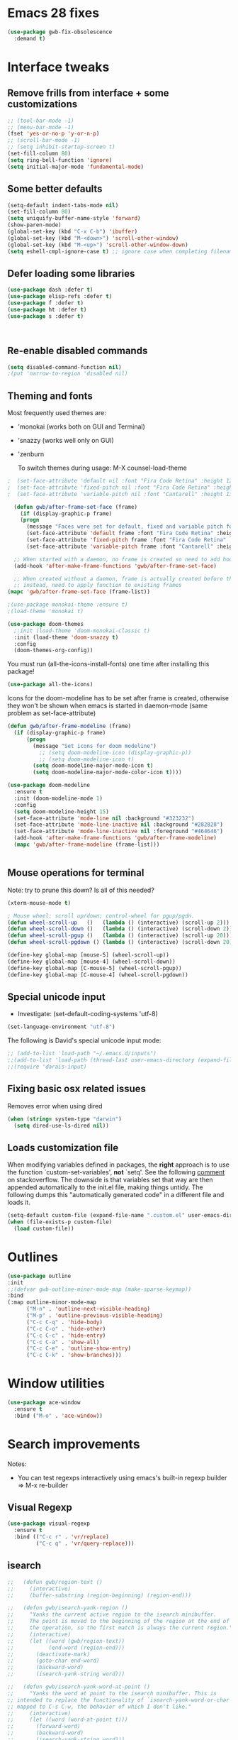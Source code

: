 
* Emacs 28 fixes

#+begin_src emacs-lisp
  (use-package gwb-fix-obsolescence
    :demand t)
#+end_src

* Interface tweaks
** Remove frills from interface + some customizations
   
#+BEGIN_SRC emacs-lisp
  ;; (tool-bar-mode -1)
  ;; (menu-bar-mode -1)
  (fset 'yes-or-no-p 'y-or-n-p)
  ;; (scroll-bar-mode -1)
  ;; (setq inhibit-startup-screen t)
  (set-fill-column 80)
  (setq ring-bell-function 'ignore)
  (setq initial-major-mode 'fundamental-mode)
#+END_SRC

** Some better defaults

#+BEGIN_SRC emacs-lisp
  (setq-default indent-tabs-mode nil)
  (set-fill-column 80)
  (setq uniquify-buffer-name-style 'forward)
  (show-paren-mode)
  (global-set-key (kbd "C-x C-b") 'ibuffer)
  (global-set-key (kbd "M-<down>") 'scroll-other-window)
  (global-set-key (kbd "M-<up>") 'scroll-other-window-down)
  (setq eshell-cmpl-ignore-case t) ;; ignore case when completing filename

#+END_SRC

** Defer loading some libraries
#+begin_src emacs-lisp
  (use-package dash :defer t)
  (use-package elisp-refs :defer t)
  (use-package f :defer t)
  (use-package ht :defer t)
  (use-package s :defer t)



#+end_src
** Re-enable disabled commands

#+begin_src emacs-lisp
  (setq disabled-command-function nil)
  ;(put 'narrow-to-region 'disabled nil)
#+end_src

** Theming and fonts
Most frequently used themes are:
+ 'monokai (works both on GUI and Terminal)
+ 'snazzy (works well only on GUI)
+ 'zenburn

  To switch themes during usage: M-X counsel-load-theme

#+begin_src emacs-lisp
  ;  (set-face-attribute 'default nil :font "Fira Code Retina" :height 120)
  ;  (set-face-attribute 'fixed-pitch nil :font "Fira Code Retina" :height 120)
  ;  (set-face-attribute 'variable-pitch nil :font "Cantarell" :height 130 :weight 'regular)
#+end_src
    
#+begin_src emacs-lisp
  (defun gwb/after-frame-set-face (frame)
    (if (display-graphic-p frame)
	(progn
	  (message "Faces were set for default, fixed and variable pitch for this frame")
	  (set-face-attribute 'default frame :font "Fira Code Retina" :height 120)
	  (set-face-attribute 'fixed-pitch frame :font "Fira Code Retina" :height 120)
	  (set-face-attribute 'variable-pitch frame :font "Cantarell" :height 130 :weight 'regular))))

  ;; When started with a daemon, no frame is created so need to add hook for when frame is created
  (add-hook 'after-make-frame-functions 'gwb/after-frame-set-face)

  ;; When created without a daemon, frame is actually created before the above hook is setup, so wouldn't work
  ;; instead, need to apply function to existing frames
(mapc 'gwb/after-frame-set-face (frame-list))

#+end_src


#+BEGIN_SRC emacs-lisp
    ;(use-package monokai-theme :ensure t)
    ;(load-theme 'monokai t)

    (use-package doom-themes
      ;:init (load-theme 'doom-monokai-classic t)
      :init (load-theme 'doom-snazzy t)
      :config
      (doom-themes-org-config))
#+END_SRC

You must run (all-the-icons-install-fonts) one time after
installing this package!

#+begin_src emacs-lisp
(use-package all-the-icons)
#+end_src

Icons for the doom-modeline has to be set after frame is created, otherwise they won't be
shown when emacs is started in daemon-mode (same problem as set-face-attribute)

#+begin_src emacs-lisp
  (defun gwb/after-frame-modeline (frame)
    (if (display-graphic-p frame)
        (progn
          (message "Set icons for doom modeline")
            ;; (setq doom-modeline-icon (display-graphic-p))
            ;; (setq doom-modeline-icon t)
          (setq doom-modeline-major-mode-icon t)
          (setq doom-modeline-major-mode-color-icon t))))

  (use-package doom-modeline
    :ensure t
    :init (doom-modeline-mode 1)
    :config
    (setq doom-modeline-height 15)
    (set-face-attribute 'mode-line nil :background "#323232")
    (set-face-attribute 'mode-line-inactive nil :background "#282828")
    (set-face-attribute 'mode-line-inactive nil :foreground "#464646")
    (add-hook 'after-make-frame-functions 'gwb/after-frame-modeline)
    (mapc 'gwb/after-frame-modeline (frame-list)))


#+end_src

** Mouse operations for terminal

Note: try to prune this down? Is all of this needed?

#+BEGIN_SRC emacs-lisp
(xterm-mouse-mode t)

; Mouse wheel: scroll up/down; control-wheel for pgup/pgdn.
(defun wheel-scroll-up   ()   (lambda () (interactive) (scroll-up 2)))
(defun wheel-scroll-down ()   (lambda () (interactive) (scroll-down 2)))
(defun wheel-scroll-pgup ()   (lambda () (interactive) (scroll-up 20)))
(defun wheel-scroll-pgdown () (lambda () (interactive) (scroll-down 20)))

(define-key global-map [mouse-5] (wheel-scroll-up))
(define-key global-map [mouse-4] (wheel-scroll-down))
(define-key global-map [C-mouse-5] (wheel-scroll-pgup))
(define-key global-map [C-mouse-4] (wheel-scroll-pgdown))
#+END_SRC

** Special unicode input
+ Investigate: (set-default-coding-systems 'utf-8) 
#+BEGIN_SRC emacs-lisp
(set-language-environment "utf-8")
#+END_SRC

The following is David's special unicode input mode:

#+BEGIN_SRC emacs-lisp
;; (add-to-list 'load-path "~/.emacs.d/inputs")
;;(add-to-list 'load-path (thread-last user-emacs-directory (expand-file-name "inputs")))
;;(require 'darais-input)
#+END_SRC

** Fixing basic osx related issues 

Removes error when using dired

#+BEGIN_SRC emacs-lisp
(when (string= system-type "darwin")       
  (setq dired-use-ls-dired nil))
#+END_SRC

** Loads customization file

When modifying variables defined in packages, the *right* approach is to 
use the function `custom-set-variables', *not* `setq'. See the following 
[[https://emacs.stackexchange.com/questions/102/advantages-of-setting-variables-with-setq-instead-of-custom-el][comment]] on stackoverflow. The downside is that variables set that way 
are then appended automatically to the init.el file, making things untidy. 
The following dumps this "automatically generated code" in a different file 
and loads it.

#+BEGIN_SRC emacs-lisp
  (setq-default custom-file (expand-file-name ".custom.el" user-emacs-directory))
  (when (file-exists-p custom-file)
    (load custom-file))
#+END_SRC

* Outlines

#+begin_src emacs-lisp
  (use-package outline
  :init
  ;;(defvar gwb-outline-minor-mode-map (make-sparse-keymap))
  :bind
  (:map outline-minor-mode-map
        ("M-n" . 'outline-next-visible-heading)
        ("M-p" . 'outline-previous-visible-heading)
        ("C-c C-q" . 'hide-body)
        ("C-c C-o" . 'hide-other)
        ("C-c C-c" . 'hide-entry)
        ("C-c C-a" . 'show-all)
        ("C-c C-e" . 'outline-show-entry)
        ("C-c C-k" . 'show-branches)))
#+end_src

* Window utilities

#+begin_src emacs-lisp
  (use-package ace-window
    :ensure t
    :bind ("M-o" . 'ace-window))
#+end_src

* Search improvements
Notes:
   - You can test regexps interactively using emacs's built-in regexp builder
     => M-x re-builder
     
** Visual Regexp
#+begin_src emacs-lisp
  (use-package visual-regexp
    :ensure t
    :bind (("C-c r" . 'vr/replace)
           ("C-c q" . 'vr/query-replace)))
#+end_src

** isearch

#+begin_src emacs-lisp
  ;;   (defun gwb/region-text ()
  ;;     (interactive)
  ;;     (buffer-substring (region-beginning) (region-end)))

  ;;   (defun gwb/isearch-yank-region ()
  ;;     "Yanks the current active region to the isearch minibuffer.
  ;;     The point is moved to the beginning of the region at the end of 
  ;;     the operation, so the first match is always the current region."
  ;;     (interactive)
  ;;     (let ((word (gwb/region-text))
  ;;           (end-word (region-end)))
  ;;       (deactivate-mark)
  ;;       (goto-char end-word)
  ;;       (backward-word)
  ;;       (isearch-yank-string word)))

  ;;   (defun gwb/isearch-yank-word-at-point ()
  ;;     "Yanks the word at point to the isearch minibuffer. This is 
  ;; intended to replace the functionality of `isearch-yank-word-or-char' 
  ;; mapped to C-s C-w, the behavior of which I don't like."
  ;;     (interactive)
  ;;     (let ((word (word-at-point t)))
  ;;       (forward-word)
  ;;       (backward-word)
  ;;       (isearch-yank-string word)))

#+end_src

#+begin_src emacs-lisp
  (use-package isearch
    :bind
    (:map isearch-mode-map
          ("M-m" . gwb/isearch-yank-region)
          ([remap isearch-yank-word-or-char] . gwb/isearch-yank-word-at-point))

    :init
    ;; custom functions
    (defun gwb/region-text ()
      (interactive)
      (buffer-substring (region-beginning) (region-end)))

    (defun gwb/isearch-yank-region ()
      "Yanks the current active region to the isearch minibuffer.
        The point is moved to the beginning of the region at the end of 
        the operation, so the first match is always the current region."
      (interactive)
      (let ((word (gwb/region-text))
            (end-word (region-end)))
        (deactivate-mark)
        (goto-char end-word)
        (backward-word)
        (isearch-yank-string word)))

    (defun gwb/isearch-yank-word-at-point ()
      "Yanks the word at point to the isearch minibuffer. This is 
         intended to replace the functionality of `isearch-yank-word-or-char' 
         mapped to C-s C-w, the behavior of which I don't like."
      (interactive)
      (let ((word (word-at-point t)))
        (forward-word)
        (backward-word)
        (isearch-yank-string word)))

    (defun gwb/goto-other-end ()
      "If search forward, return to beginning of match. If search backward, do 
  nothing (already goes to beginning automatically"
      (if (< isearch-other-end (point))
          (goto-char isearch-other-end)))

    (defun gwb/isearch-exit ()
      "Modifies the isearch-exit function to return to beginning of 
  word if succesful match"
      (interactive)
      (if (and search-nonincremental-instead
               (= 0 (length isearch-string)))
          (let ((isearch-nonincremental t))
            (isearch-edit-string)) ;; this calls isearch-done as well
        (isearch-done))
      (gwb/goto-other-end)
      (isearch-clean-overlays))


    (add-hook 'isearch-mode-hook
              (lambda ()
                (define-key isearch-mode-map "\r"
                            'gwb/isearch-exit)))

    :config
    ;; changes highlighting for active and passive matches
    (set-face-attribute 'lazy-highlight nil :background "tan1")
    (set-face-attribute 'isearch nil :background "SkyBlue1")

    ;; spaces in search separate different search terms instead
    ;; instad of being interpreted literally
    (setq search-whitespace-regexp ".*")
    (setq isearch-lax-whitespace t))
#+end_src

* File navigation

#+begin_src emacs-lisp
(setq dired-dwim-target t) ;; dired will try to get target directory when copying, etc... 
#+end_src

* Hydra
This needs to be loaded early

#+begin_src emacs-lisp
(use-package hydra
:ensure t
:demand t)
#+end_src

#+begin_src emacs-lisp
  (add-hook 'org-mode-hook
	    (lambda () 
	      (defhydra hydra-org (org-mode-map "C-.")
		"Org outline movements"
		("s" outline-up-heading "step out")
		("k" outline-next-visible-heading "next")    
		("j" outline-previous-visible-heading "back")  
		("f" org-forward-heading-same-level "next (same level)")
		("d" org-backward-heading-same-level "back (same level)")  
		("SPC" org-cycle "fold/unfold")
		("l" org-metaleft "promote")
		(";" org-metaright "demote"))))
#+end_src


TODO: make hydras for manipulating windows
(e.g. windmove-left, windmove-right, etc... as well as splitting, deleting, etc...)

* which-key
  Help with keybindings. 

  Usage: type the beginning of a key binding and it will show possible completions 
         in the minibuffer
  
#+BEGIN_SRC emacs-lisp
    (use-package which-key
      :ensure t 
      :config
      (which-key-mode))
#+END_SRC

* try
  Allows to try a package without fully installing it.
  
  Usage: M-x try

#+BEGIN_SRC emacs-lisp
  (use-package try
    :ensure t
    :commands try
    )
#+END_SRC

* Magit 

#+BEGIN_SRC emacs-lisp
  (use-package magit
    :ensure t
    :defer 5
    :bind ("C-x g" . 'magit-status))
#+END_SRC

* Command-log-mode

  Displays all emacs commands used during usage. Useful for debugging and learning.
  
  Usage:
    + First: M-x command-log-mode
    + Then: "C-c x l" to display log in different buffer

#+BEGIN_SRC emacs-lisp
  (use-package command-log-mode
    :ensure t
    :commands (command-log-mode)
    :bind ("C-c x l" . clm/toggle-command-log-buffer))
#+END_SRC

* Projectile

** Projectile mode

#+begin_src emacs-lisp
      (use-package projectile
        :ensure t
        :bind-keymap
        ("C-c p" . projectile-command-map)
        :config
        (projectile-mode +1)
        ;(setq projectile-completion-system 'ivy)
        )
    
#+end_src

** Counsel-projectile

   + Counsel-projectile remaps some of the original projectile functions to 
     customized `counsel-' functions. The `counsel-' version of projectile-grep 
     does not work, so I need to make sure the remapping is cancelled (see config).
     
     => Two alternatives I've tried (that seem to work). Revert to one of these if issue:
     
        - (define-key projectile-mode-map [remap projectile-grep] 'projectile-grep)
	  
	  or

	- (bind-key [remap projectile-grep] 'projectile-grep projectile-mode-map))
   
#+BEGIN_SRC emacs-lisp
  ;; (use-package counsel-projectile
  ;;   :after (counsel projectile)
  ;;   :ensure t
  ;;   :config
  ;;   (counsel-projectile-mode)
  ;;   (define-key projectile-mode-map [remap projectile-grep] nil))
#+END_SRC

* Org-mode

#+begin_src emacs-lisp

  (use-package org
    :defer t
    :config
    ;; indent mode
    (add-hook 'org-mode-hook 'org-indent-mode)

    ;; line wrap
    (add-hook 'org-mode-hook
              (lambda ()
                (visual-line-mode 1)))

    ;; some basic directories
    (setq org-directory "~/org")
    (setq org-default-notes-file "~/org/refile.org")
    (setq org-agenda-files (quote ("~/org")))

    ;;keybindings
    (global-set-key (kbd "C-c a") 'org-agenda)
    (global-set-key (kbd "C-c b") 'org-switchb)
    (global-set-key (kbd "C-c l") 'org-store-link)
    (global-set-key (kbd "C-c i") 'org-indent-mode)
    (global-set-key (kbd "C-c c") 'org-capture)

    ;; some basic configs
    (setq org-loop-over-headlines-in-active-region t)
    (setq org-log-done t)
    (setq org-archive-mark-done nil)
    (setq org-archive-location "~/org/archive/%s_archive::")

    ;; custom keywords + selection
    (setq org-todo-keywords
          '((sequence "TODO(t)" "|" "POSTPONED(p)" "CANCELLED(c)" "DONE(d)")
            (sequence "IDEA(i)" "|" "IMPLEMENTED")
            (sequence "TO-READ(r)" "|" "READ")))

    (setq org-use-fast-todo-selection t)


    ;; fonts

    (defun gwb/org-font-setup ()
      (dolist (face '((org-level-1 . 1.5)
                      (org-level-2 . 1.3)
                      (org-level-3 . 1.1)
                      (org-level-4 . 1.0)
                      (org-level-5 . 1.1)
                      (org-level-6 . 1.1)
                      (org-level-7 . 1.1)
                      (org-level-8 . 1.1)))
        (set-face-attribute (car face) nil :font "Cantarell" :weight 'regular :height (cdr face)))

      ;; Ensure that anything that should be fixed-pitch in Org files appears that way
      (set-face-attribute 'org-block nil    :foreground nil :inherit 'fixed-pitch)
      (set-face-attribute 'org-table nil    :inherit 'fixed-pitch)
      (set-face-attribute 'org-formula nil  :inherit 'fixed-pitch)
      (set-face-attribute 'org-code nil     :inherit '(shadow fixed-pitch))
      (set-face-attribute 'org-table nil    :inherit '(shadow fixed-pitch))
      (set-face-attribute 'org-verbatim nil :inherit '(shadow fixed-pitch))
      (set-face-attribute 'org-special-keyword nil :inherit '(font-lock-comment-face fixed-pitch))
      (set-face-attribute 'org-meta-line nil :inherit '(font-lock-comment-face fixed-pitch))
      (set-face-attribute 'org-checkbox nil  :inherit 'fixed-pitch))

    (defun gwb/org-font-setup-daemon (frame)
      (gwb/org-font-setup))

    (add-hook 'after-make-frame-functions 'gwb/org-font-setup-daemon)

    (gwb/org-font-setup)

    ;; capture

    (setq org-capture-templates
          (quote (("t" "todo" entry (file+headline "~/org/refile.org" "Tasks")
                   "* TODO %?\n %i\n (%U) %a")
                  ("b" "book to read" entry (file+headline "~/org/books.org" "To read")
                   "* TO-READ %?\n %i\n")
                  ("i" "idea" entry (file+headline "~/org/refile.org" "Ideas")
                   "* IDEA %?\n %i\n")
                  ("n" "note" entry (file+headline "~/org/refile.org" "Notes")
                   "* %? :NOTE:\n (%U) %a"))))

    ;; refiling
    (setq org-refile-targets (quote ((nil :maxlevel . 9)				 
                                     (org-agenda-files :maxlevel . 9))))

    (setq org-refile-use-outline-path 'file)
    (setq org-goto-interface 'outline-path-completion)
    (setq org-outline-path-complete-in-steps nil)
    (setq org-refile-allow-creating-parent-nodes 'confirm)

    (org-babel-do-load-languages
     'org-babel-load-languages
     '((R . t)
       (emacs-lisp . t)
       (dot . t)
       (latex . t)))
    )
#+end_src

** Org-bullet

#+begin_src emacs-lisp
  (use-package org-bullets
    :ensure t
    :after org
    :hook (org-mode . org-bullets-mode)
    :custom
    (org-bullets-bullet-list '("◉" "○" "●" "○" "●" "○" "●")))
#+end_src


** Babel

#+BEGIN_SRC emacs-lisp

#+END_SRC


* Vertico | Orderless | Consult | Marginalia
#+begin_src emacs-lisp
  (use-package vertico
    :init
    (setq completion-in-region-function
          (lambda (&rest args)
            (apply (if vertico-mode
                       #'consult-completion-in-region
                     #'completion--in-region)
                   args)))
    (vertico-mode))

    (use-package vertico-directory
      :after vertico
      :ensure nil
      ;; More convenient directory navigation commands
      :bind (:map vertico-map
                  ("RET" . vertico-directory-enter)
                  ("DEL" . vertico-directory-delete-char)
                  ("M-DEL" . vertico-directory-delete-word))
      ;; Tidy shadowed file names
      :hook (rfn-eshadow-update-overlay . vertico-directory-tidy))

  ;; allows vertico to sort by history position
  (use-package savehist
    :init
    (savehist-mode))

#+end_src

#+begin_src emacs-lisp
  (use-package orderless
    :init
    (setq completion-styles '(orderless)
          completion-category-defaults nil
          completion-category-overrides '((file (styles partial-completion))
                                          (symbol (styles orderless-strict-leading-initialism
                                                          orderless-literal
                                                          orderless-regexp)))))
#+end_src

#+begin_src emacs-lisp
  (use-package marginalia
    :init
    (marginalia-mode)
    :bind
    (:map minibuffer-local-map
          ("M-A" . marginalia-cycle)))
#+end_src


#+begin_src emacs-lisp
  (use-package embark
    :bind
    (("C-." . embark-act)
     ("M-." . embark-dwim)))
#+end_src

#+begin_src emacs-lisp
  (use-package recentf
    :commands (recentf-mode
               recentf-add-file
               recentf-apply-filename-handlers))

  (use-package consult
    :config                               ;; or :init?
    (recentf-mode)
    :bind
    (("C-x b" . consult-buffer)
     ("M-y" . consult-yank-pop)
     ("M-g g" . consult-goto-line)
     ("M-g o" . consult-outline)))


#+end_src

#+begin_src emacs-lisp
  (use-package embark-consult
    :after (embark consult))
#+end_src

#+begin_src emacs-lisp
  (use-package corfu
    :init
    (corfu-global-mode)
    :custom
    (corfu-cycle t)
    :bind
    (:map corfu-map
          ("TAB" . corfu-next)
          ([tab] . corfu-next)
          ("S-TAB" . corfu-previous)
          ([backtab] . corfu-previous)))
#+end_src

* Ivy / counsel

Company does a lot of things:

- It deals with the UI (and presumably backend) of completion in minibuffer
- It shows completions-at-point in overlays in the buffer (not for all modes)

#+begin_src emacs-lisp

  ;; (use-package gwb-ivy
  ;; :after counsel
  ;; :demand t
  ;; :bind (("M-s z" . gwb-counsel-fzf)))

#+end_src

#+begin_src emacs-lisp
  ;; (use-package counsel
  ;;   :after ivy
  ;;   :ensure t
  ;;   :demand t
  ;;   :bind (("M-x" . counsel-M-x)
  ;;          ("C-x C-f" . counsel-find-file)
  ;;          ("C-h f" . counsel-describe-function)
  ;;          ("M-y" . counsel-yank-pop)))
#+end_src

#+begin_src emacs-lisp
  ;; (use-package ivy
  ;;   :ensure t
  ;;   :demand t
  ;;   :bind (:map ivy-minibuffer-map
  ;; 	      ("C-j" . ivy-immediate-done)
  ;; 	      ("RET" . ivy-alt-done))
  ;;   :config
  ;;   (ivy-mode 1)
  ;;   (setq ivy-initial-inputs-alist nil)
  ;;   (setq ivy-use-virtual-buffers t)
  ;;   (setq ivy-count-format "(%d/%d) "))
#+end_src

#+begin_src emacs-lisp
  ;; (use-package ivy-rich
  ;; :ensure t
  ;; :demand t
  ;; :init (ivy-rich-mode 1)
  ;; )
#+end_src

#+begin_src emacs-lisp
;(use-package ivy-hydra)
#+end_src

* (w) grep 

Make grep buffer writable. Allows one to edit occur buffers by:
- Running C-x C-q to make occur buffer writable
- ... making whatever change
- Running C-x C-s to save changes. The changes will be written in to the source files.
#+begin_src emacs-lisp
(use-package wgrep :defer 5)
#+end_src

* Undoo-tree

#+begin_src emacs-lisp
  (use-package undo-tree
    :ensure t
    :config
    (global-undo-tree-mode)
    :bind
    (("C-z" . undo-tree-undo)
     ("M-z" . undo-tree-redo)))
#+end_src

* Company

#+begin_src emacs-lisp
    (use-package company
      :hook ((c-mode . company-mode)
             ;(ess-r-mode . company-mode)
             ;(inferior-ess-r-mode . company-mode)
             )
      :bind (:map company-active-map
                  ("C-n" . company-select-next-or-abort)
                  ("C-p" . company-select-previous-or-abort))
      :config
      (setq company-idle-delay nil))
#+end_src


In some situations, we don't want to autocomplete (e.g. when trying to
autocomplete paths with many files

#+begin_src emacs-lisp
  ;; (setq company-completion-started-hook
  ;;      (lambda (is-manual)
  ;;
  ;;(when (home-dir-path (thing-at-point 'line t))
  ;;          (message "harshly cancelling completion")
  ;;          (company-cancel))))
#+end_src


#+begin_src emacs-lisp
  (use-package company-c-headers
    :after (company)
    :config
    (add-to-list 'company-backends 'company-c-headers)
    (add-to-list 'company-c-headers-path-system "/Library/Developer/CommandLineTools/SDKs/MacOSX.sdk/usr/include"))
#+end_src


#+begin_src emacs-lisp
  (use-package gwb-indent
    :after company)
#+end_src


* Helpful

#+begin_src emacs-lisp
(use-package helpful
  ;;:custom
  ;;(counsel-describe-function-function #'helpful-callable)
  ;;(counsel-describe-variable-function #'helpful-variable)
  :bind
  ([remap describe-function] . helpful-callable)
  ([remap describe-command] . helpful-command)
  ([remap describe-variable] . helpful-variable)
  ([remap describe-key] . helpful-key))
#+end_src

* Yasnippet
#+begin_src emacs-lisp
  (use-package yasnippet
    :ensure t
    :disabled t
    :init
      (yas-global-mode 1))
#+end_src

* Programming languages

** Inherited by all
#+begin_src emacs-lisp
  (add-hook 'prog-mode-hook #'(lambda () (setq-local tab-always-indent 'complete)))
#+end_src

** Misc languages

I have played around, at some point or another, with many programming languages. This section deals with the languages for which the config is minimal (or non-existent). 

#+begin_src emacs-lisp
  (use-package julia-mode
    :ensure t
    :mode "\\.jl\\'")

  (use-package markdown-mode
    :ensure t
    :mode (("\\.md\\'" . markdown-mode)
           ("\\.Rmd\\'" . markdown-mode)))

  (use-package elm-mode
    :ensure t
    :mode "\\.elm\\'")

  (use-package haskell-mode
    :ensure t
    :mode "\\.hs\\'"
    :hook (haskell-mode . interactive-haskell-mode))

  (use-package rust-mode
    :mode "\\.rs\\'"
    :init
    (add-hook 'rust-mode (lambda () (setq indent-tabs-mode nil))))
#+end_src

** Lisp languages

#+begin_src emacs-lisp
  (use-package lispy
    :ensure t
    :hook (emacs-lisp-mode . lispy-mode)
    :bind (:map lispy-mode-map
                ("M-o" . nil)))

  (use-package racket-mode 
    :ensure t
    :mode "\\.rkt\\'"
    :config
    (setq tab-always-indent 'complete)
    (require 'racket-xp)
    (add-hook 'racket-mode-hook #'racket-xp-mode))

  (use-package slime
    :commands slime
    :init
    (setq inferior-lisp-program "sbcl")
    :config
    (load (expand-file-name "~/.quicklisp/slime-helper.el")))

  (use-package emacs-lisp-mode
    :hook (emacs-lisp-mode . hs-minor-mode)
    :bind (:map emacs-lisp-mode-map
                ("M-[" . hs-hide-all)
                ("M-]" . hs-show-all)))
#+end_src

** R

ESS is (used to be?) fiddly to setup correctly.

- I used to have both a version installed from the website, and one from
  MELPA... this was creating all sorts of issues. I have now removed the
  version from the website (it was a very old version), and kept only
  the MELPA version.
  NOTE: the version on the website is very very old (2019) while the MELPA
  version (i.e. the devel version) is updated very regularly.
  => make sure to stick to the MELPA version

- To load ESS, we used to need to include a (require 'ess-site) statement. This
  is no longer the case, as per the documentation (see [[http://ess.r-project.org/ess.pdf][here]] page 7 -- or search
  'use-package' in the ESS manual).

- The first (use-package ess :defer t) sets up ESS, deferring the loading. When the
  loading is triggered by an autoload event (e.g. visiting an R file), ESS loads the
  ess-r-mode. The binding needs to be set in a separate ess-r-mode use-package because
  the ess-r-mode-map is defined by the ess-r-mode package, so if we put the bindings in
  the first one, the mode maps are not defined at the moment when they are evaluated.


#+begin_src emacs-lisp
      (use-package ess
        :defer t)

      (use-package ess-r-mode
        :hook
        ((ess-r-mode . hs-minor-mode))
        :bind
        (:map
         ess-r-mode-map
         ;("TAB" . gwb-indent-for-tab-command)
         ("_" . ess-insert-assign)
         ("M-[" . hs-hide-all)
         ("M-]" . hs-show-all)
         :map
         inferior-ess-r-mode-map
         ;("TAB" . gwb-indent-for-tab-command)
         ("_" . ess-insert-assign)
         ("M-[" . hs-hide-all)
         ("M-]" . hs-show-all)))


#+end_src

Below are my customizations for ESS. A few comments:



#+begin_src emacs-lisp
    (use-package gwb-essr
      :after ess-r-mode
      ;; :demand t
      :commands (gwb-essr-configure-iess gwb-essr-configure-ess-r)
      :hook
      ((inferior-ess-r-mode . gwb-essr-configure-iess)
       (ess-r-mode . gwb-essr-configure-ess-r))
      :bind
      (:map
       ess-r-mode-map
       ("%" . gwb-essr-insert-pipe-maybe)
       ("M-TAB" . gwb-essr-toggle-hide-function)
       :map
       inferior-ess-r-mode-map
       ("%" . gwb-essr-insert-pipe-maybe)
       ("M-TAB" . gwb-essr-toggle-hide-function))
      :config
      (advice-add 'ess-r-object-completion :filter-return #'gwb-essr--add-docsig))

#+end_src

** C / C++
#+begin_src emacs-lisp
  (use-package cc-mode
    :defer t
    :config
    (setq c-default-style "linux")
    (setq c-basic-offset 4))
#+end_src

#+begin_src emacs-lisp
  (use-package c++-mode
    :hook ((c++-mode . eglot-ensure)))

  (use-package eglot
    :defer t
    :config
    (add-to-list 'eglot-server-programs '(c++-mode . ("/usr/local/opt/llvm/bin/clangd"))))
#+end_src
** Latex

#+begin_src emacs-lisp
  (use-package auctex
    :mode ("\\.tex\\'" . TeX-latex-mode)
    :config
    (require 'reftex)
    (add-hook 'LaTeX-mode-hook 'turn-on-reftex)
    (setq reftex-plug-into-AUCTeX t)

    ;; Auxtex
    (setq TeX-auto-save t)
    (setq TeX-parse-self t)

    ;; PDF search
    (add-hook 'LaTeX-mode-hook 'TeX-source-correlate-mode)
    (add-hook 'LaTeX-mode-hook 'LaTeX-math-mode)

    (setq TeX-PDF-mode t)
    (when (eq system-type 'darwin)
      (setq TeX-view-program-selection '((output-pdf "PDF Viewer")))
      (setq TeX-view-program-list
    '(("PDF Viewer" "/Applications/Skim.app/Contents/SharedSupport/displayline -b -g %n %o %b")))
      )


    ;; (use-packag auctex-latexmk) 
    (require 'auctex-latexmk)
    (auctex-latexmk-setup)
    (setq auctex-latexmk-inherit-TeX-PDF-mode t)

    ;; Only change sectioning colour
    (setq font-latex-fontify-sectioning 'color)
    ;; super-/sub-script on baseline
    (setq font-latex-fontify-script nil) ; might not keep this line.. I like smaller {sub/super}scripts
    (setq font-latex-script-display (quote (nil)))
    ;; Do not change super-/sub-script font


    (setq font-latex-deactivated-keyword-classes
          '("italic-command" "bold-command" "italic-declaration" "bold-declaration"))
    )
#+end_src


#+begin_src emacs-lisp
  ;; ;; Reftex
  ;; (require 'reftex)
  ;; (add-hook 'LaTeX-mode-hook 'turn-on-reftex)
  ;; (setq reftex-plug-into-AUCTeX t)

  ;; ;; Auxtex
  ;; (setq TeX-auto-save t)
  ;; (setq TeX-parse-self t)

  ;; ;; PDF search
  ;; (add-hook 'LaTeX-mode-hook 'TeX-source-correlate-mode)
  ;; (add-hook 'LaTeX-mode-hook 'LaTeX-math-mode)

  ;; (setq TeX-PDF-mode t)
  ;; (when (eq system-type 'darwin)
  ;;   (setq TeX-view-program-selection '((output-pdf "PDF Viewer")))
  ;;   (setq TeX-view-program-list
  ;; '(("PDF Viewer" "/Applications/Skim.app/Contents/SharedSupport/displayline -b -g %n %o %b")))
  ;;   )


  ;; ;; (use-packag auctex-latexmk) 
  ;; (require 'auctex-latexmk)
  ;; (auctex-latexmk-setup)
  ;; (setq auctex-latexmk-inherit-TeX-PDF-mode t)

  ;; ;; Only change sectioning colour
  ;; (setq font-latex-fontify-sectioning 'color)
  ;; ;; super-/sub-script on baseline
  ;; (setq font-latex-fontify-script nil) ; might not keep this line.. I like smaller {sub/super}scripts
  ;; (setq font-latex-script-display (quote (nil)))
  ;; ;; Do not change super-/sub-script font


  ;; (setq font-latex-deactivated-keyword-classes
  ;;     '("italic-command" "bold-command" "italic-declaration" "bold-declaration"))

#+end_src

** Python

My python uses the `python-mode` as a major mode, but relies heavily on the minor mode `elpy-mode`.

For `python-mode`, the config is pretty straightforward. I configure TAB to use my custom completion command (based on `company`), and configure the shels to use.

#+begin_src emacs-lisp
  (use-package python
    :ensure nil
    :mode ("\\.py\\'" . python-mode)
    :interpreter ("python" "python3")
    ;:bind
    ;(:map python-mode-map
    ;      ("TAB" . gwb-indent-for-tab-command))
    :config
    ;; => uncomment two below
    (setq python-shell-interpreter "ipython3")
    (setq python-shell-interpreter-args "-i --simple-prompt")
    )

#+end_src


For `elpy-mode`, the config requires a bit more explaining. The Elpy package provides the `elpy-enable' command which provides a wrapper around the `elpy-mode' command which actually activates the minor mode. The minor mode command `elpy-mode` does a few things in its body, including setting up some special configs for `company`. One thing it does, which I don't like, is to setup autocompletion by setting `(setq company-idle-delay 0.1)`. So I'm basically writing as small hook around `elpy-mode` to deactivate auto-complete every time elpy-mode is called.

#+begin_src emacs-lisp
   (defun gwb-no-company-idle nil
     (setq company-idle-delay nil))

  ;; (use-package elpy
  ;;   :init
  ;;   (elpy-enable))

   ;; (use-package elpy
   ;;   :hook ((elpy-mode . gwb-no-company-idle)
   ;;          (python-mode . elpy-enable))
   ;;   :custom
   ;;   (elpy-rpc-python-command "python3")
   ;;   )
   ;;:init
   ;;(elpy-enable))
   ;;(setq python-shell-interpreter-args "-c exec('__import__(\\'readline\\')') -i"))
#+end_src

* terminals
Useful keybindings for terminal:
- C-c C-k: term-char-mode (can't use usual emacs bindings)
- C-c C-j: term-line-mode (can use emacs bindings)
- C-c C-p: jump to last prompt
- M-p: travel history
  
 
#+begin_src emacs-lisp
  (use-package term
    :ensure nil
    :commands term
    :config
    (setq term-prompt-regexp "^[^#$%>\\n]*[#$%>] *"))

  (use-package eterm-256color
    :ensure t
    :hook (term-mode . eterm-256color-mode))
#+end_src

* Custom functions

Spotify custom utilities

#+begin_src emacs-lisp
  (use-package elspot
    :commands hydra-spotify/body)
#+end_src

Hugo utilities

#+begin_src emacs-lisp
  (use-package gwb-hugo
    :commands gwb-run-hugo-server) ;; allows to quickly start and kill hugo servers
#+end_src



Better Occur behavior

#+begin_src emacs-lisp
  (defun gwb/kill-occur-buffer-window (&rest args)
      (delete-window (get-buffer-window "*Occur*")))


  ;; (defun gwb/switch-to-occur-buffer (&rest args)
  ;;   (select-window (get-buffer-window "*Occur*")))

  (defun gwb/switch-to-occur-buffer (&rest args)
    (let ((buffer-window (get-buffer-window "*Occur*")))
      (when buffer-window
        (select-window buffer-window))))


  (advice-add 'occur-mode-goto-occurrence :after #'gwb/kill-occur-buffer-window)

  (advice-add 'occur :after #'gwb/switch-to-occur-buffer)

#+end_src

Line movement

#+begin_src emacs-lisp
(defun gwb/move-beginning-of-line (arg)
  "moves first to first non-whitespace characters. If already there moves to 
to beginning of line"
  (interactive "^p")
  (setq arg (or arg 1))
  (when (/= arg 1)
    (let ((line-move-visual nil))
      (forward-line (1- arg))))

  (let ((orig-point (point)))
    (back-to-indentation)
    (when (= orig-point (point))
      (move-beginning-of-line 1))))

(global-set-key [remap move-beginning-of-line]
                'gwb/move-beginning-of-line)

#+end_src


Note: interestingly, CMD + SHIFT is mapped to super (s). e.g. CMD+SHIFT+SPC maps to s-SPC.

* Custom keymap with extras

#+begin_src emacs-lisp
  (defun gwb/mark-word-at-point ()
    (interactive)
    (let ((word (word-at-point t)))
      (progn
        (forward-word)
        (backward-word)
        (set-mark-command 'nil)
        (search-forward word))))

  (defun gwb/latex-note ()
    "Inserts my `note' template, and automatically turns on latex (auctex) mode"
    (interactive)
    (insert-file-contents-literally "~/.emacs.d/my-latex-templates/note.tex")
    (latex-mode))

  (defun gwb/flip-windows ()
    "flips the buffers in split-screen windows"
    (interactive)
    (unless (= 2 (count-windows))
      (error "Only works with two windows."))
    (let ((this-buffer (window-buffer (selected-window)))
          (alt-buffer (window-buffer (previous-window))))
      (set-window-buffer (previous-window) this-buffer)
      (set-window-buffer (selected-window) alt-buffer)
      (select-window (previous-window))))


  (defun gwb/edit-config ()
    "edits README.org"
    (interactive)
    (find-file "~/.emacs.d/README.org"))


  (defun gwb/copy-to-osx (start end)
    (interactive "r")
    (shell-command-on-region start end "pbcopy"))

  ;; For some reason, the ring bell function gets reactivated
  ;; every time my laptop goes to sleep on mac os Big Sur... Need
  ;; a shortcut to quickly set this.

  (defun gwb-mute-alerts ()
    (interactive)
    (setq ring-bell-function 'ignore))

  ;; custom function
  (defun gwb/indent-org-block ()
    (interactive)
    (when (org-in-src-block-p)
      (org-edit-special)
      (indent-region (point-min) (point-max))
      (org-edit-src-exit)))


  (defvar gwb-custom-keymap nil "my keymap..")

  (setq gwb-custom-keymap (make-sparse-keymap))
  (global-set-key (kbd "C-c x") gwb-custom-keymap)
  (global-set-key (kbd "M-SPC") gwb-custom-keymap)

  (define-key gwb-custom-keymap (kbd "m") 'gwb/mark-word-at-point)
  (define-key gwb-custom-keymap (kbd "n") 'gwb/latex-note)
  (define-key gwb-custom-keymap (kbd "o") 'gwb/flip-windows)
  (define-key gwb-custom-keymap (kbd ".") 'gwb/edit-config)
  (define-key gwb-custom-keymap (kbd "w") 'gwb/copy-to-osx)
  (define-key gwb-custom-keymap (kbd "<") 'gwb-mute-alerts)
  (define-key gwb-custom-keymap (kbd "TAB") 'gwb/indent-org-block)
  (define-key gwb-custom-keymap (kbd "s") 'hydra-spotify/body)
  (define-key gwb-custom-keymap (kbd "u") 'undo-tree-visualize)
#+end_src

